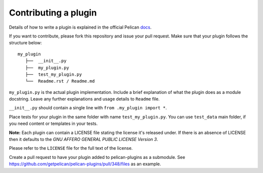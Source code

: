 Contributing a plugin
=====================

Details of how to write a plugin is explained in the official Pelican `docs`_.

If you want to contribute, please fork this repository and issue your pull
request. Make sure that your plugin follows the structure below::

    my_plugin
       ├──  __init__.py
       ├──  my_plugin.py
       ├──  test_my_plugin.py
       └──  Readme.rst / Readme.md


``my_plugin.py`` is the actual plugin implementation. Include a brief
explanation of what the plugin does as a module docstring. Leave any further
explanations and usage details to ``Readme`` file.

``__init__.py`` should contain a single line with ``from .my_plugin import *``.

Place tests for your plugin in the same folder with name ``test_my_plugin.py``.
You can use ``test_data`` main folder, if you need content or templates in your tests.

**Note:** Each plugin can contain a LICENSE file stating the license it's
released under. If there is an absence of LICENSE then it defaults to the
*GNU AFFERO GENERAL PUBLIC LICENSE Version 3*.

Please refer to the ``LICENSE`` file for the full text of the license.

Create a pull request to have your plugin added to pelican-plugins as a submodule. See  https://github.com/getpelican/pelican-plugins/pull/348/files as an example.

.. _docs: http://docs.getpelican.com/en/latest/plugins.html#how-to-create-plugins

